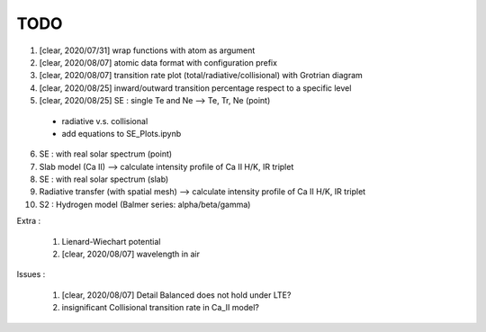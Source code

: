 TODO
=======


1. [clear, 2020/07/31] wrap functions with atom as argument

2. [clear, 2020/08/07] atomic data format with configuration prefix

3. [clear, 2020/08/07] transition rate plot (total/radiative/collisional) with Grotrian diagram

4. [clear, 2020/08/25] inward/outward transition percentage respect to a specific level

5. [clear, 2020/08/25] SE : single Te and Ne --> Te, Tr, Ne (point)

  - radiative v.s. collisional

  - add equations to SE_Plots.ipynb

6. SE : with real solar spectrum (point)

7. Slab model (Ca II) --> calculate intensity profile of Ca II H/K, IR triplet

8. SE : with real solar spectrum (slab)

9. Radiative transfer (with spatial mesh) --> calculate intensity profile of Ca II H/K, IR triplet

10. S2 : Hydrogen model (Balmer series: alpha/beta/gamma)

Extra :

  1. Lienard-Wiechart potential

  2. [clear, 2020/08/07] wavelength in air

Issues :

  1. [clear, 2020/08/07] Detail Balanced does not hold under LTE?

  2. insignificant Collisional transition rate in Ca_II model?
